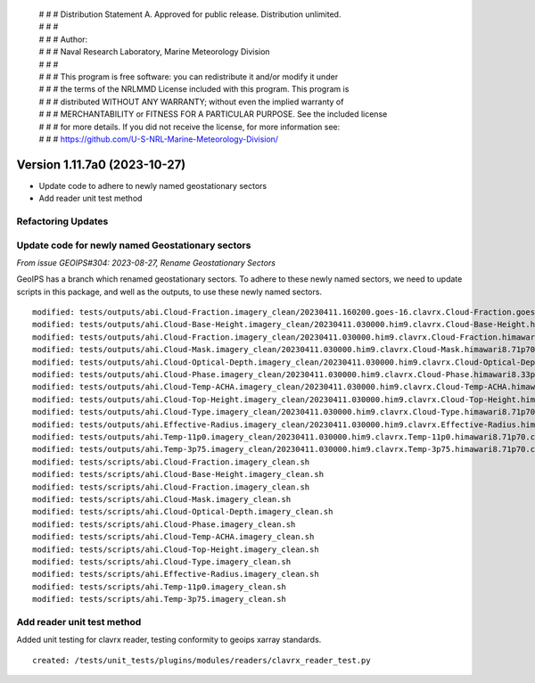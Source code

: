  | # # # Distribution Statement A. Approved for public release. Distribution unlimited.
 | # # #
 | # # # Author:
 | # # # Naval Research Laboratory, Marine Meteorology Division
 | # # #
 | # # # This program is free software: you can redistribute it and/or modify it under
 | # # # the terms of the NRLMMD License included with this program. This program is
 | # # # distributed WITHOUT ANY WARRANTY; without even the implied warranty of
 | # # # MERCHANTABILITY or FITNESS FOR A PARTICULAR PURPOSE. See the included license
 | # # # for more details. If you did not receive the license, for more information see:
 | # # # https://github.com/U-S-NRL-Marine-Meteorology-Division/

Version 1.11.7a0 (2023-10-27)
*****************************

* Update code to adhere to newly named geostationary sectors
* Add reader unit test method

Refactoring Updates
-------------------

Update code for newly named Geostationary sectors
-------------------------------------------------

*From issue GEOIPS#304: 2023-08-27, Rename Geostationary Sectors*

GeoIPS has a branch which renamed geostationary sectors. To adhere to these newly named
sectors, we need to update scripts in this package, and well as the outputs, to use
these newly named sectors.

::

    modified: tests/outputs/abi.Cloud-Fraction.imagery_clean/20230411.160200.goes-16.clavrx.Cloud-Fraction.goes16.71p70.cira.10p0.png
    modified: tests/outputs/ahi.Cloud-Base-Height.imagery_clean/20230411.030000.him9.clavrx.Cloud-Base-Height.himawari8.47p95.cira.10p0.png
    modified: tests/outputs/ahi.Cloud-Fraction.imagery_clean/20230411.030000.him9.clavrx.Cloud-Fraction.himawari8.71p70.cira.10p0.png
    modified: tests/outputs/ahi.Cloud-Mask.imagery_clean/20230411.030000.him9.clavrx.Cloud-Mask.himawari8.71p70.cira.10p0.png
    modified: tests/outputs/ahi.Cloud-Optical-Depth.imagery_clean/20230411.030000.him9.clavrx.Cloud-Optical-Depth.himawari8.69p44.cira.10p0.png
    modified: tests/outputs/ahi.Cloud-Phase.imagery_clean/20230411.030000.him9.clavrx.Cloud-Phase.himawari8.33p41.cira.10p0.png
    modified: tests/outputs/ahi.Cloud-Temp-ACHA.imagery_clean/20230411.030000.him9.clavrx.Cloud-Temp-ACHA.himawari8.48p00.cira.10p0.png
    modified: tests/outputs/ahi.Cloud-Top-Height.imagery_clean/20230411.030000.him9.clavrx.Cloud-Top-Height.himawari8.48p00.cira.10p0.png
    modified: tests/outputs/ahi.Cloud-Type.imagery_clean/20230411.030000.him9.clavrx.Cloud-Type.himawari8.71p70.cira.10p0.png
    modified: tests/outputs/ahi.Effective-Radius.imagery_clean/20230411.030000.him9.clavrx.Effective-Radius.himawari8.48p00.cira.10p0.png
    modified: tests/outputs/ahi.Temp-11p0.imagery_clean/20230411.030000.him9.clavrx.Temp-11p0.himawari8.71p70.cira.10p0.png
    modified: tests/outputs/ahi.Temp-3p75.imagery_clean/20230411.030000.him9.clavrx.Temp-3p75.himawari8.71p70.cira.10p0.png
    modified: tests/scripts/abi.Cloud-Fraction.imagery_clean.sh
    modified: tests/scripts/ahi.Cloud-Base-Height.imagery_clean.sh
    modified: tests/scripts/ahi.Cloud-Fraction.imagery_clean.sh
    modified: tests/scripts/ahi.Cloud-Mask.imagery_clean.sh
    modified: tests/scripts/ahi.Cloud-Optical-Depth.imagery_clean.sh
    modified: tests/scripts/ahi.Cloud-Phase.imagery_clean.sh
    modified: tests/scripts/ahi.Cloud-Temp-ACHA.imagery_clean.sh
    modified: tests/scripts/ahi.Cloud-Top-Height.imagery_clean.sh
    modified: tests/scripts/ahi.Cloud-Type.imagery_clean.sh
    modified: tests/scripts/ahi.Effective-Radius.imagery_clean.sh
    modified: tests/scripts/ahi.Temp-11p0.imagery_clean.sh
    modified: tests/scripts/ahi.Temp-3p75.imagery_clean.sh

Add reader unit test method
---------------------------

Added unit testing for clavrx reader, testing conformity to geoips xarray standards.

::

    created: /tests/unit_tests/plugins/modules/readers/clavrx_reader_test.py
